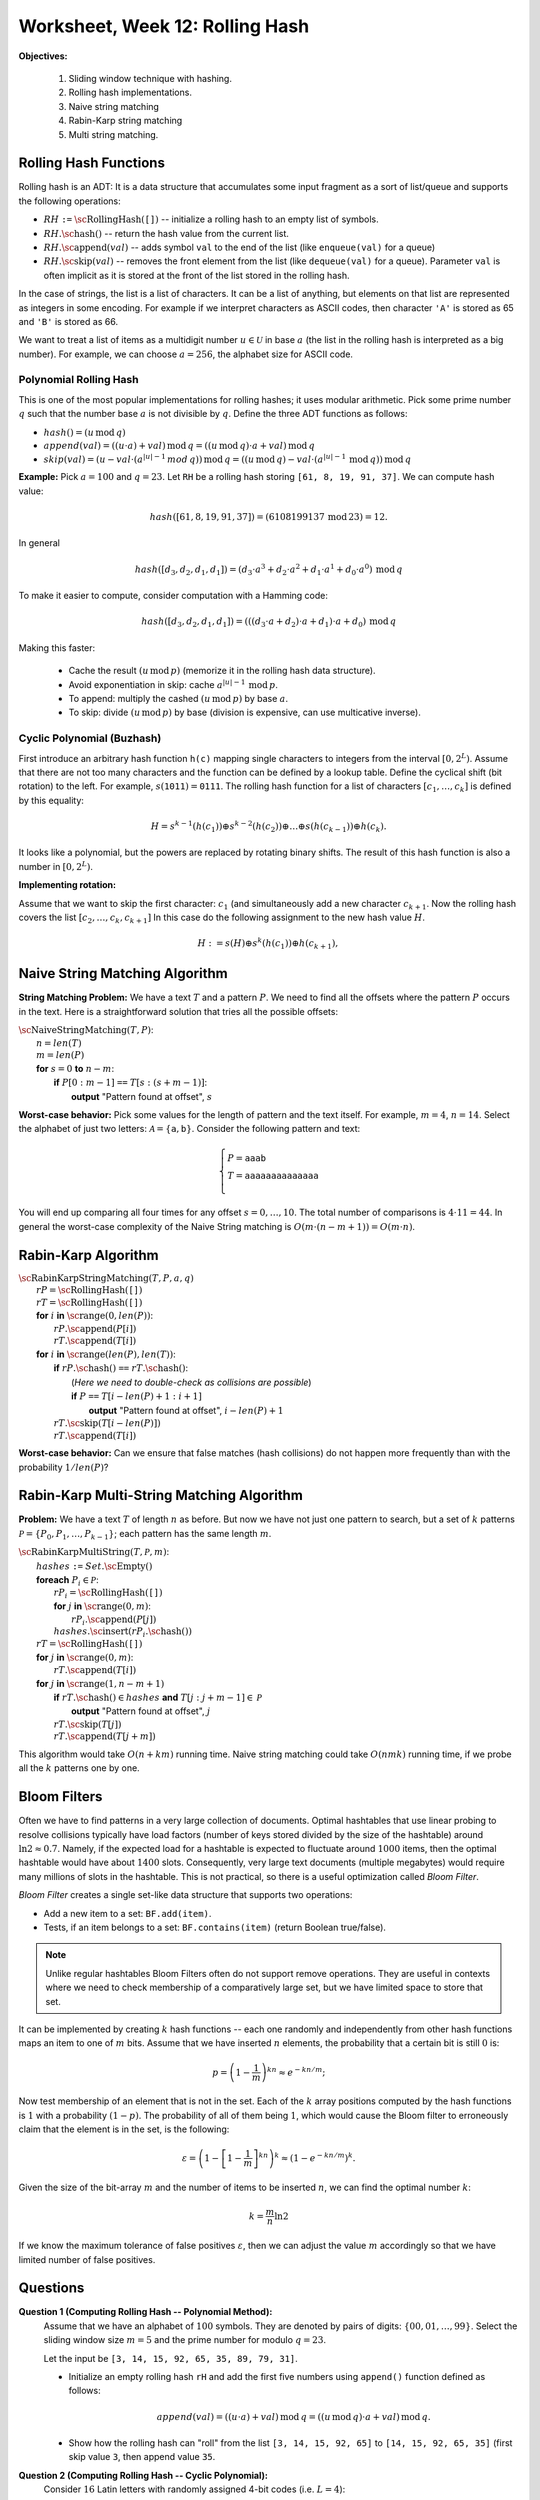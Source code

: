 Worksheet, Week 12: Rolling Hash
==================================

**Objectives:**

  1. Sliding window technique with hashing.
  2. Rolling hash implementations.
  3. Naive string matching
  4. Rabin-Karp string matching
  5. Multi string matching.


Rolling Hash Functions
-----------------------

Rolling hash is an ADT: It is a data structure that accumulates some input fragment
as a sort of list/queue and supports the following operations:

* :math:`RH` ``:=`` :math:`\text{\sc RollingHash}(\mathtt{[]})` -- initialize a rolling hash to an empty list of symbols.
* :math:`RH.\text{\sc hash}()` -- return the hash value from the current list.
* :math:`RH.\text{\sc append}(val)` -- adds symbol ``val`` to the end of the list (like ``enqueue(val)`` for a queue)
* :math:`RH.\text{\sc skip}(val)` -- removes the front element from the list (like ``dequeue(val)`` for a queue).
  Parameter ``val`` is often implicit as it is stored at the front of the list stored
  in the rolling hash.

In the case of strings, the list is a list of characters. It can be a list
of anything, but elements on that list are represented as integers in some encoding.
For example if we interpret characters as ASCII codes, then
character ``'A'`` is stored as 65 and ``'B'`` is stored as 66.

We want to treat a list of items as a multidigit number :math:`u \in \mathcal{U}`
in base :math:`a` (the list in the rolling hash is interpreted as a big number).
For example, we can choose :math:`a = 256`, the alphabet size for ASCII code.

Polynomial Rolling Hash
^^^^^^^^^^^^^^^^^^^^^^^^^

This is one of the most popular implementations for rolling hashes;
it uses modular arithmetic.
Pick some prime number :math:`q` such that the number base :math:`a` is
not divisible by :math:`q`. Define the three ADT functions as follows:

* :math:`hash() = (u\,\text{mod}\,q)`
* :math:`append(val) = ((u \cdot a) + val)\,\text{mod}\,q = ((u\,\text{mod}\,q) \cdot a + val)\,\text{mod}\,q`
* :math:`skip(val) = (u - val \cdot (a^{|u|-1}\,mod\,q))\,\text{mod}\,q = \left( (u\,\text{mod}\,q) - val \cdot (a^{|u|-1}\,\text{mod}\,q)\right)\,\text{mod}\,q`

**Example:** Pick :math:`a = 100` and :math:`q = 23`.
Let ``RH`` be a rolling hash storing ``[61, 8, 19, 91, 37]``.
We can compute hash value:

.. math::

  hash([61, 8, 19, 91, 37]) = (6108199137\,\text{mod}\,23) = 12.

In general

.. math::

  hash([d_3, d_2, d_1, d_1]) = \left( d_3 \cdot a^3 + d_2 \cdot a^2 + d_1 \cdot a^1 + d_0 \cdot a^0 \right)\,\text{mod}\,q

To make it easier to compute, consider computation with a Hamming code:

.. math::

  hash([d_3, d_2, d_1, d_1]) = \left((( d_3 \cdot a + d_2) \cdot a + d_1)  \cdot a + d_0 \right) \,\text{mod}\,q

Making this faster:

  * Cache the result :math:`(u\,\text{mod}\,p)` (memorize it in the rolling hash data structure).
  * Avoid exponentiation in skip: cache :math:`a^{|u|-1}\,\text{mod}\,p`.
  * To append: multiply the cashed  :math:`(u\,\text{mod}\,p)` by base :math:`a`.
  * To skip: divide :math:`(u\,\text{mod}\,p)` by base (division is expensive, can use multicative inverse).




Cyclic Polynomial (Buzhash)
^^^^^^^^^^^^^^^^^^^^^^^^^^^^

First introduce an arbitrary hash function ``h(c)`` mapping single characters to integers
from the interval :math:`{\displaystyle \left[0,2^{L}\right)}`.
Assume that there are not too many characters and the function can be defined by a lookup table.
Define the cyclical shift (bit rotation) to the left. For example, :math:`{\displaystyle s(\mathtt{1011})=\mathtt{0111}}`.
The rolling hash function for a list of characters :math:`[c_1,\ldots,c_k]` is defined by this equality:

.. math::

  H = s^{k-1}(h( c_1 )) \oplus s^{k-2}( h(c_2) )  \oplus \ldots \oplus  s( h(c_{k-1}) ) \oplus   h(c_k).

It looks like a polynomial, but the powers are replaced by rotating binary shifts.
The result of this hash function is also a number in :math:`{\displaystyle \left[0,2^{L}\right)}`.

**Implementing rotation:**

Assume that we want to skip the first character: :math:`c_1` (and simultaneously add a new character :math:`c_{k+1}`.
Now the rolling hash covers the list :math:`[c_2,\ldots,c_k,c_{k+1}]` In this case do the following assignment
to the new hash value :math:`H`.

.. math::

  H := s(H) \oplus s^{k}(h( c_1 )) \oplus h(c_{k+1}),






Naive String Matching Algorithm
--------------------------------

**String Matching Problem:**
We have a text :math:`T` and a pattern :math:`P`.
We need to find all the offsets where the pattern :math:`P` occurs in the text.
Here is a straightforward solution that tries all the possible offsets:

| :math:`\text{\sc NaiveStringMatching}(T,P)`:
|     :math:`n = len(T)`
|     :math:`m = len(P)`
|     **for** :math:`s = 0` **to** :math:`n-m`:
|         **if** :math:`P[0:m-1]` ``==`` :math:`T[s:(s+m-1)]`:
|             **output** "Pattern found at offset", :math:`s`


**Worst-case behavior:** Pick some values for the length of pattern and the
text itself. For example, :math:`m = 4`, :math:`n = 14`.
Select the alphabet of just two letters: :math:`\mathcal{A} = \{ \mathtt{a}, \mathtt{b} \}`.
Consider the following pattern and text:

.. math::

  \left\{ \begin{array}{l}
  P = \mathtt{aaab} \\
  T = \mathtt{aaaaaaaaaaaaaa}\\
  \end{array} \right.

You will end up comparing all four times for any offset :math:`s = 0,\ldots,10`.
The total number of comparisons is :math:`4 \cdot 11 = 44`.
In general the worst-case complexity of the Naive String matching
is :math:`O(m \cdot (n-m+1)) = O(m \cdot n)`.





Rabin-Karp Algorithm
----------------------

| :math:`\text{\sc RabinKarpStringMatching}(T,P,a,q)`
|     :math:`rP = \text{\sc RollingHash}(\mathtt{[]})`
|     :math:`rT = \text{\sc RollingHash}(\mathtt{[]})`
|     **for** :math:`i` **in** :math:`\text{\sc range}(0,len(P))`:
|         :math:`rP.\text{\sc append}(P[i])`
|         :math:`rT.\text{\sc append}(T[i])`
|     **for** :math:`i` **in** :math:`\text{\sc range}(len(P),len(T))`:
|         **if** :math:`rP.\text{\sc hash}()` ``==`` :math:`rT.\text{\sc hash}()`:
|             (*Here we need to double-check as collisions are possible*)
|             **if** :math:`P` ``==`` :math:`T[i - len(P) + 1: i+1]`
|                 **output** "Pattern found at offset", :math:`i - len(P)+1`
|         :math:`rT.\text{\sc skip}(T[i - len(P)])`
|         :math:`rT.\text{\sc append}(T[i])`


**Worst-case behavior:** Can we ensure that false matches (hash collisions)
do not happen more frequently than with the probability :math:`1/len(P)`?


Rabin-Karp Multi-String Matching Algorithm
---------------------------------------------

**Problem:** We have a text :math:`T` of length :math:`n` as before.
But now we have not just one pattern to search, but a
set of :math:`k` patterns :math:`\mathcal{P} = \{ P_0, P_1, \ldots, P_{k-1} \}`;
each pattern has the same length :math:`m`.

| :math:`\text{\sc RabinKarpMultiString}(T, \mathcal{P}, m)`:
|     :math:`hashes` ``:=`` :math:`Set.\text{\sc Empty}()`
|     **foreach** :math:`P_i \in \mathcal{P}`:
|         :math:`rP_i = \text{\sc RollingHash}(\mathtt{[]})`
|         **for** :math:`j` **in** :math:`\text{\sc range}(0,m)`:
|             :math:`rP_i.\text{\sc append}(P[j])`
|         :math:`hashes.\text{\sc insert}(rP_i.\text{\sc hash}())`
|     :math:`rT = \text{\sc RollingHash}(\mathtt{[]})`
|     **for** :math:`j` **in** :math:`\text{\sc range}(0,m)`:
|         :math:`rT.\text{\sc append}(T[i])`
|     **for** :math:`j` **in** :math:`\text{\sc range}(1,n-m+1)`
|         **if** :math:`rT.\text{\sc hash}() \in hashes` **and** :math:`T[j:j+m-1] \in \mathcal{P}`
|             **output** "Pattern found at offset", :math:`j`
|         :math:`rT.\text{\sc skip}(T[j])`
|         :math:`rT.\text{\sc append}(T[j+m])`

This algorithm would take :math:`O(n + km)` running time.
Naive string matching could take :math:`O(nmk)` running time, if
we probe all the :math:`k` patterns one by one.



Bloom Filters
---------------

Often we have to find patterns in a very large collection of documents.
Optimal hashtables that use linear probing to resolve collisions typically
have load factors (number of keys stored divided by the size of the hashtable)
around :math:`\ln 2 \approx 0.7`. Namely, if the expected load for a hashtable
is expected to fluctuate around :math:`1000` items, then the optimal hashtable
would have about :math:`1400` slots.
Consequently, very large text documents (multiple megabytes) would require many
millions of slots in the hashtable.
This is not practical, so there is a useful optimization called *Bloom Filter*.

*Bloom Filter* creates a single set-like data structure
that supports two operations:

* Add a new item to a set: ``BF.add(item)``.
* Tests, if an item belongs to a set: ``BF.contains(item)`` (return Boolean true/false).

.. note::
  Unlike regular hashtables Bloom Filters often do not support remove
  operations. They are useful in contexts where we need to
  check membership of a comparatively large set, but we have limited space to store
  that set.

It can be implemented  by creating :math:`k` hash functions -- each one randomly
and independently from other hash functions maps an item to one of :math:`m` bits.
Assume that we have inserted :math:`n` elements, the probability that a certain
bit is still :math:`0` is:

.. math::

  p = \left(1-\frac{1}{m}\right)^{kn} \approx e^{-kn/m};

Now test membership of an element that is not in the set.
Each of the :math:`k` array positions computed by the hash functions is :math:`1` with a probability :math:`(1-p)`.
The probability of all of them being :math:`1`, which would cause the Bloom filter to erroneously claim
that the element is in the set, is the following:


.. math::

  \varepsilon = \left(1-\left[1-\frac{1}{m}\right]^{kn}\right)^k \approx \left( 1-e^{-kn/m} \right)^k.

Given the size of the bit-array :math:`m` and the number of items to be inserted :math:`n`, we can find
the optimal number :math:`k`:

.. math::

  k = \frac{m}{n} \ln 2

If we know the maximum tolerance of false positives :math:`\varepsilon`, then we can adjust the value :math:`m` accordingly
so that we have limited number of false positives.


Questions
----------

**Question 1 (Computing Rolling Hash -- Polynomial Method):**
  Assume that we have an alphabet of :math:`100` symbols.
  They are denoted by pairs of digits: :math:`\{ 00, 01, \ldots, 99 \}`.
  Select the sliding window size :math:`m = 5` and the prime number for modulo :math:`q = 23`.

  Let the input be ``[3, 14, 15, 92, 65, 35, 89, 79, 31]``.

  * Initialize an empty rolling hash ``rH`` and add the first five numbers using ``append()`` function
    defined as follows:

    .. math::

      append(val) = ((u \cdot a) + val)\,\text{mod}\,q = ((u\,\text{mod}\,q) \cdot a + val)\,\text{mod}\,q.

  * Show how the rolling hash can "roll" from the list ``[3, 14, 15, 92, 65]`` to ``[14, 15, 92, 65, 35]`` (first skip value ``3``,
    then append value ``35``.

**Question 2 (Computing Rolling Hash -- Cyclic Polynomial):**
  Consider :math:`16` Latin letters with randomly assigned 4-bit codes (i.e. :math:`L=4`):

  ==========  ====  ====  ====  ====  ====  ====  ====  ====  ====  ====  ====  ====  ====  ====  ====  ====
  Letter         A     B     C     D     E     F     G     H     I     J     K     L     M     N     O     P
  h(x)        1100  0100  0010  0110  0111  0000  1001  1111  0101  1101  1110  1011  0011  1010  1000  0001
  ==========  ====  ====  ====  ====  ====  ====  ====  ====  ====  ====  ====  ====  ====  ====  ====  ====

  Also assume that the sliding window has size :math:`k=5`.
  Find the hash value for :math:`ABIDE` and then rotate it over to :math:`BIDEN`.
  Please recall that the rolling hash uses the following formula:

  .. math::

    H = s^{k-1}(h( c_1 )) \oplus s^{k-2}( h(c_2) )  \oplus \ldots \oplus  s( h(c_{k-1}) ) \oplus   h(c_k),


**Question 3 (Rolling Hash ADT with Cyclic Polynomial):**
  Write formulas for the Rolling Hash functions (when using Cyclic Polynomial or Buzhash):

  * Formula to initialize ``RH`` to an empty list.
  * Formula to append a new character :math:`c_i` to the existing list (without skipping anything).
  * Formula to skip the head of the existing list :math:`c_j` (without appending anything).

**Question 4 (Average Complexity of Naive String Matching)**
  Suppose that pattern :math:`P` and text :math:`T` are randomly chosen strings of length :math:`m` and :math:`n`,
  respectively, from an alaphabet with :math:`a` letters (:math:`a \geq 2`).
  What is the expected character to character comparisons in the naive algorithm,
  if any single comparison has a chance :math:`1/a` to succeed?
